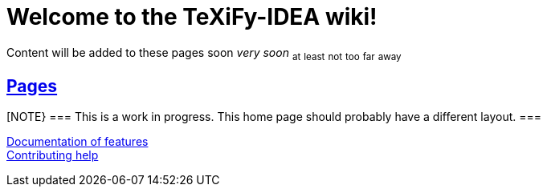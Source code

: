// Document attributes

// Enable links of sections
:sectlinks:

// Draw icons in admonitions
:icons: font

= Welcome to the TeXiFy-IDEA wiki!

Content will be added to these pages [.line-through]#soon# _very soon_ ~at~ ~least~ ~not~ ~too~ ~far~ ~away~

:toc:

== Pages

[NOTE}
===
This is a work in progress. This home page should probably have a different layout.
===

[%hardbreaks]
link:Features.asciidoc[Documentation of features]
link:Contributing.asciidoc[Contributing help]